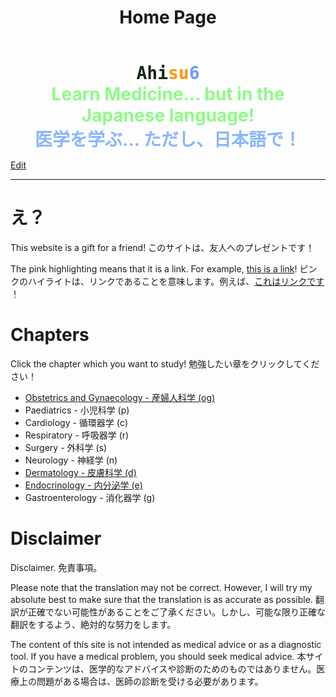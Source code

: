 #+TITLE: Home Page
#+OPTIONS: toc:nil

#+BEGIN_EXPORT html
<div style="font-family: monospace; background-color: #FDFDFB; font-weight: bolder; font-size: 2em; text-align: center;">
<span style="color: #152515;">Ahi</span><span style="color: #FF9600;">su</span><span style="color: #6c9cf6;">6</span>
</div>
<div style="color: #8ffa89; background-color: transparent; font-weight: bolder; font-size: 2em; text-align: center;">Learn Medicine... but in the Japanese language!</div>
<div style="color: #89b7fa; background-color: transparent; font-weight: bold; font-size: 2em; text-align: center;">医学を学ぶ... ただし、日本語で！</div>
#+END_EXPORT

[[https://github.com/ahisu6/ahisu6.github.io/edit/main/src/index.org][Edit]]

-----

* え？
:PROPERTIES:
:CUSTOM_ID: eh
:END:
This website is a gift for a friend! @@html:<span class="jp">このサイトは、友人へのプレゼントです！</span>@@

The pink highlighting means that it is a link. For example, [[https://www.youtube.com/embed/aRCVKqBPsFU][this is a link]]! @@html:<span class="jp">ピンクのハイライトは、リンクであることを意味します。例えば、<a href="https://www.youtube.com/embed/aRCVKqBPsFU">これはリンクです</a> ！</span>@@

* Chapters
:PROPERTIES:
:CUSTOM_ID: toc
:END:

Click the chapter which you want to study! @@html:<span class="jp">勉強したい章をクリックしてください！</span>@@

- [[file:./og/index.org][Obstetrics and Gynaecology - 産婦人科学 (og)]]
- Paediatrics - 小児科学 (p)
- Cardiology - 循環器学 (c)
- Respiratory - 呼吸器学 (r)
- Surgery - 外科学 (s)
- Neurology - 神経学 (n)
- [[file:./d/index.org][Dermatology - 皮膚科学 (d)]]
- [[file:./e/index.org][Endocrinology - 内分泌学 (e)]]
- Gastroenterology - 消化器学 (g)

* Disclaimer
Disclaimer. @@html:<span class="jp">免責事項。</span>@@

Please note that the translation may not be correct. However, I will try my absolute best to make sure that the translation is as accurate as possible. @@html:<span class="jp">翻訳が正確でない可能性があることをご了承ください。しかし、可能な限り正確な翻訳をするよう、絶対的な努力をします。</span>@@

The content of this site is not intended as medical advice or as a diagnostic tool. If you have a medical problem, you should seek medical advice. @@html:<span class="jp">本サイトのコンテンツは、医学的なアドバイスや診断のためのものではありません。医療上の問題がある場合は、医師の診断を受ける必要があります。</span>@@
